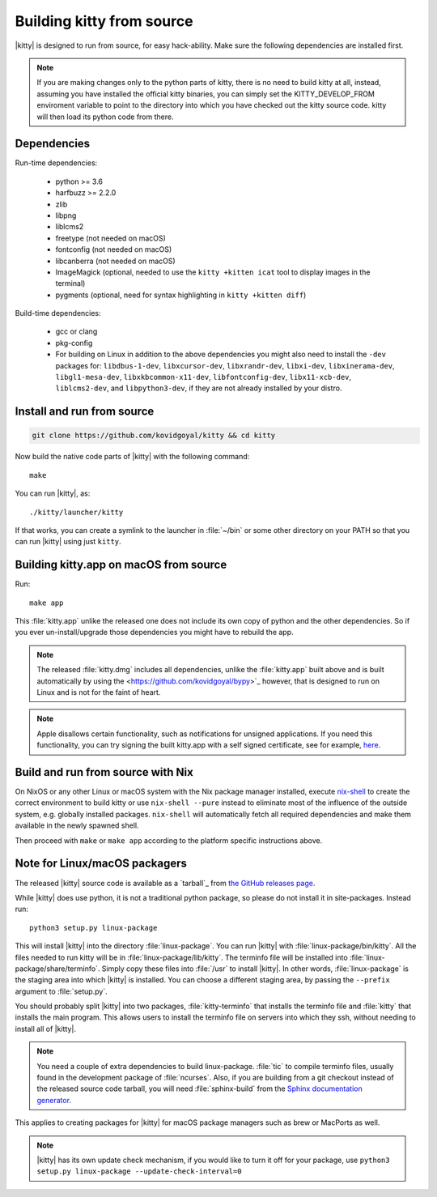 Building kitty from source
==============================

.. image:: https://github.com/kovidgoyal/kitty/workflows/CI/badge.svg
  :alt: Build status
  :target: https://github.com/kovidgoyal/kitty/actions?query=workflow%3ACI


|kitty| is designed to run from source, for easy hack-ability. Make sure
the following dependencies are installed first.


.. note::
   If you are making changes only to the python parts of kitty, there is no need to
   build kitty at all, instead, assuming you have installed the official kitty
   binaries, you can simply set the KITTY_DEVELOP_FROM enviroment variable to
   point to the directory into which you have checked out the kitty source
   code. kitty will then load its python code from there.

Dependencies
----------------

Run-time dependencies:

    * python >= 3.6
    * harfbuzz >= 2.2.0
    * zlib
    * libpng
    * liblcms2
    * freetype (not needed on macOS)
    * fontconfig (not needed on macOS)
    * libcanberra (not needed on macOS)
    * ImageMagick (optional, needed to use the ``kitty +kitten icat`` tool to display images in the terminal)
    * pygments (optional, need for syntax highlighting in ``kitty +kitten diff``)

Build-time dependencies:

    * gcc or clang
    * pkg-config
    * For building on Linux in addition to the above dependencies you might also need to install the ``-dev`` packages for:
      ``libdbus-1-dev``, ``libxcursor-dev``, ``libxrandr-dev``, ``libxi-dev``, ``libxinerama-dev``, ``libgl1-mesa-dev``, ``libxkbcommon-x11-dev``, ``libfontconfig-dev``, ``libx11-xcb-dev``, ``liblcms2-dev``, and ``libpython3-dev``,
      if they are not already installed by your distro.

Install and run from source
------------------------------

.. code-block:: sh

    git clone https://github.com/kovidgoyal/kitty && cd kitty

Now build the native code parts of |kitty| with the following command::

    make

You can run |kitty|, as::

    ./kitty/launcher/kitty

If that works, you can create a symlink to the launcher in :file:`~/bin` or
some other directory on your PATH so that you can run |kitty| using
just ``kitty``.


Building kitty.app on macOS from source
-------------------------------------------

Run::

    make app

This :file:`kitty.app` unlike the released one does not include its own copy of
python and the other dependencies. So if you ever un-install/upgrade those dependencies
you might have to rebuild the app.

.. note::
   The released :file:`kitty.dmg` includes all dependencies, unlike the
   :file:`kitty.app` built above and is built automatically by using the
   <https://github.com/kovidgoyal/bypy>`_ however, that is designed to
   run on Linux and is not for the faint of heart.


.. note::
   Apple disallows certain functionality, such as notifications for unsigned applications.
   If you need this functionality, you can try signing the built kitty.app with
   a self signed certificate, see for example, `here
   <https://stackoverflow.com/questions/27474751/how-can-i-codesign-an-app-without-being-in-the-mac-developer-program/27474942>`_.

Build and run from source with Nix
-------------------------------------------

On NixOS or any other Linux or macOS system with the Nix package manager
installed, execute `nix-shell
<https://nixos.org/guides/nix-pills/developing-with-nix-shell.html>`_ to create
the correct environment to build kitty or use ``nix-shell --pure`` instead to
eliminate most of the influence of the outside system, e.g. globally installed
packages. ``nix-shell`` will automatically fetch all required dependencies and
make them available in the newly spawned shell.

Then proceed with ``make`` or ``make app`` according to the platform specific instructions above.


Note for Linux/macOS packagers
----------------------------------

The released |kitty| source code is available as a `tarball`_ from
`the GitHub releases page <https://github.com/kovidgoyal/kitty/releases>`_.

While |kitty| does use python, it is not a traditional python package, so please
do not install it in site-packages.
Instead run::

    python3 setup.py linux-package

This will install |kitty| into the directory :file:`linux-package`. You can run |kitty|
with :file:`linux-package/bin/kitty`.  All the files needed to run kitty will be in
:file:`linux-package/lib/kitty`. The terminfo file will be installed into
:file:`linux-package/share/terminfo`. Simply copy these files into :file:`/usr` to install
|kitty|. In other words, :file:`linux-package` is the staging area into which |kitty| is
installed. You can choose a different staging area, by passing the ``--prefix``
argument to :file:`setup.py`.

You should probably split |kitty| into two packages, :file:`kitty-terminfo` that
installs the terminfo file and :file:`kitty` that installs the main program.
This allows users to install the terminfo file on servers into which they ssh,
without needing to install all of |kitty|.

.. note::
        You need a couple of extra dependencies to build linux-package.
        :file:`tic` to compile terminfo files, usually found in the
        development package of :file:`ncurses`. Also, if you are building from
        a git checkout instead of the released source code tarball, you will
        need :file:`sphinx-build` from the `Sphinx documentation generator
        <https://www.sphinx-doc.org/>`_.

This applies to creating packages for |kitty| for macOS package managers such as
brew or MacPorts as well.


.. note::
        |kitty| has its own update check mechanism, if you would like to turn
        it off for your package, use
        ``python3 setup.py linux-package --update-check-interval=0``

